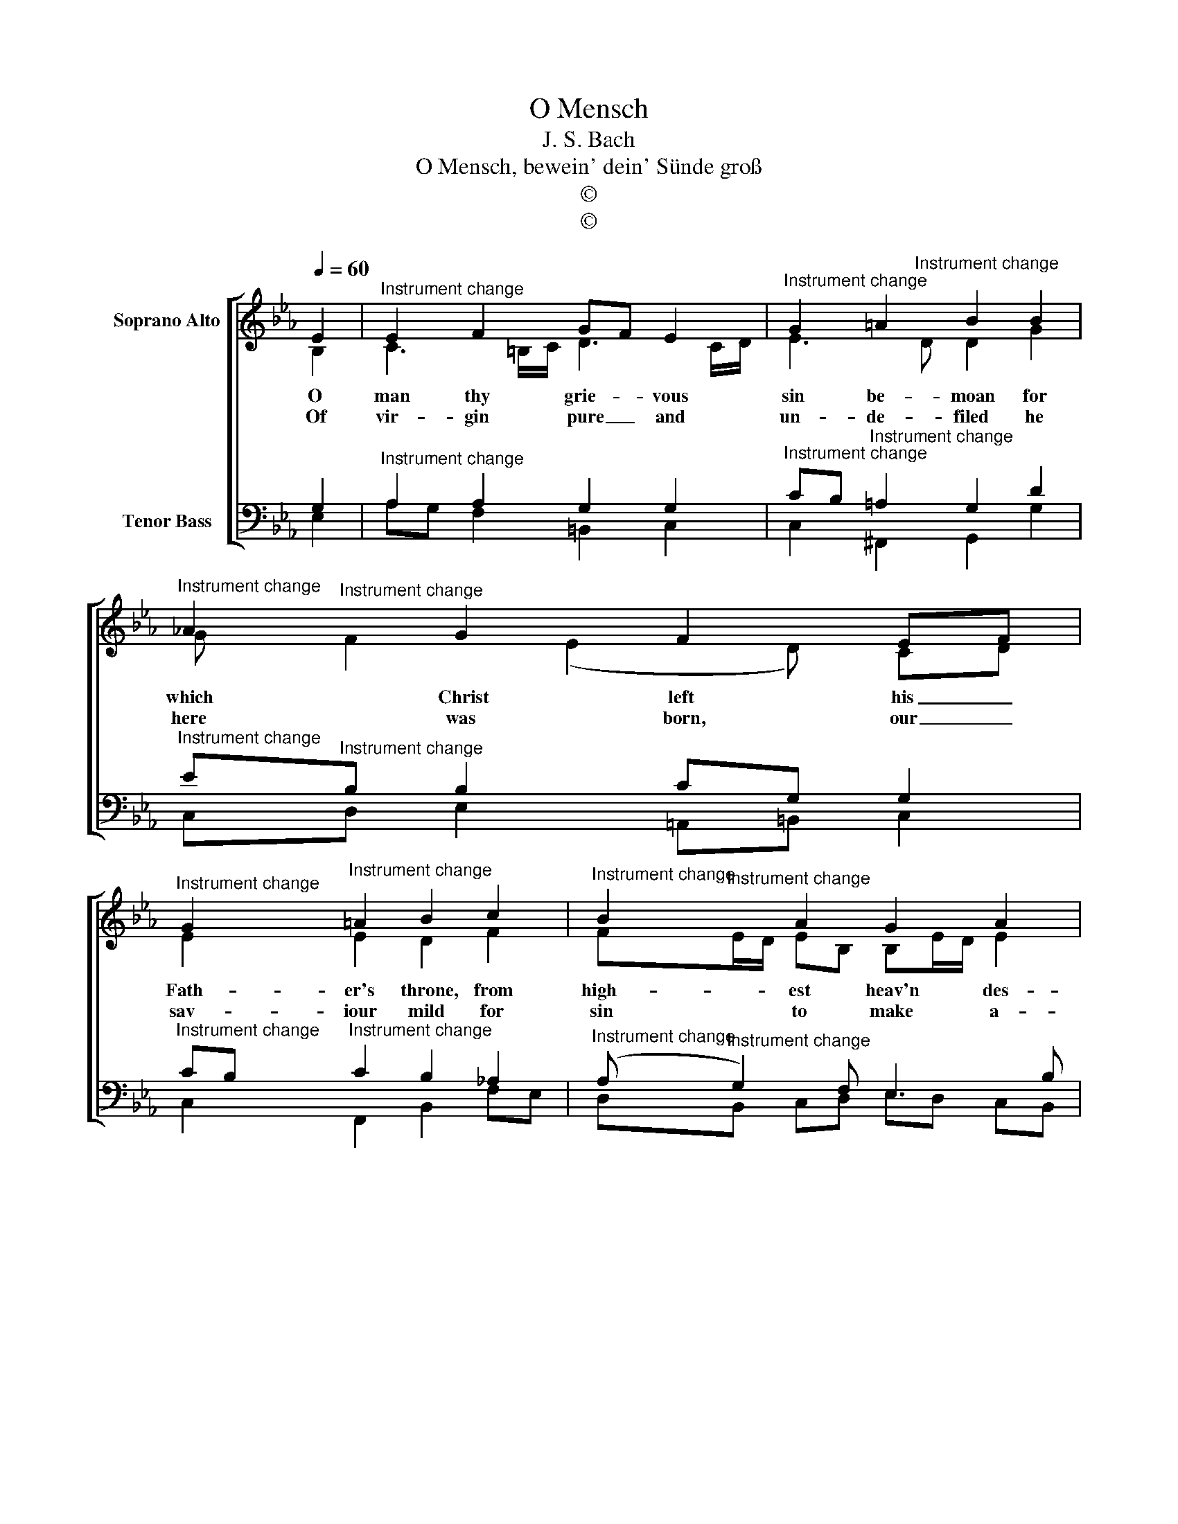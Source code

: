 X:1
T:O Mensch
T:J. S. Bach
T:O Mensch, bewein' dein' Sünde groß
T:©
T:©
Z:©
%%score [ ( 1 2 ) ( 3 4 ) ]
L:1/8
Q:1/4=60
M:none
K:Eb
V:1 treble nm="Soprano Alto"
V:2 treble 
V:3 bass nm="Tenor Bass"
V:4 bass 
V:1
 E2 |"^Instrument change" E2 F2 GF E2 |"^Instrument change" G2 =A2 B2 B2 | %3
w: O|man thy grie- * vous|sin be- moan for|
w: Of|vir- gin pure _ and|un- de- filed he|
w: |||
"^Instrument change" !courtesy!_A2 G2 F2 EF | %4
w: which Christ left his _|
w: here was born, our _|
w: |
"^Instrument change" G2"^Instrument change" =A2 B2 c2 |"^Instrument change" B2 A2 G2 A2 | %6
w: Fath- er's throne, from|high- est heav'n des-|
w: sav- iour mild for|sin to make a-|
w: ||
"^Instrument change" F4 E2 :|"^Instrument change" e2 | %8
w: cen- ding.||
w: tone- ment.||
w: |The|
"^Instrument change" e2"^Instrument change" e2 d2 B2 |"^Instrument change" c2 c2 G2 e2 | %10
w: ||
w: ||
w: dead he raised to|life a- gain, the|
"^Instrument change" e2"^Instrument change" e2 d2 B2 | %11
w: |
w: |
w: sick he freed from|
"^Instrument change" c2"^Instrument change" c2 B2 G_A | %12
w: |
w: |
w: grief and pain un- *|
"^Instrument change" B2"^Instrument change" c2 B2 G2 |"^Instrument change" A4 G2 F2 | %14
w: ||
w: ||
w: til the time ap-|point- ed that|
"^Instrument change" G2"^Instrument change" A2 B2 B2 |"^Instrument change" A2 G2 F2 B2 | %16
w: ||
w: ||
w: he for us should|give his blood, should|
"^Instrument change" c2"^Instrument change" d2 e2 d2 | %17
w: |
w: |
w: bear our sins' o'er-|
"^Instrument change" c2"^Instrument change" c2 B2 E2 | %18
w: |
w: |
w: whelm- ing load, the|
"^Instrument change" F2"^Instrument change" G2 A2 G2 |"^Instrument change" F4 E2 |] %20
w: ||
w: ||
w: shame- ful cross en-|dur- ing.|
V:2
 B,2 | C3 =B,/C/ D3 C/D/ | E3"^Instrument change" D D2 G2 | G"^Instrument change" F2 (E2 D) CD | %4
 E2 E2 D2 F2 | F"^Instrument change"E/D/ EB, B,E/D/ E2 | E"^Instrument change"D/C/ D2 B,2 :| %7
 B"^Instrument change"A | G2 F2 F2 E2 | E"^Instrument change"_D E2 E2 G2 | F2 F2 F2 F2 | %11
 G2 FE D2 EF | G2 A2 G2 G2 | G"^Instrument change"F/E/ FD E2 F2 | E2 E2 F2 G2 | %15
 C"^Instrument change"D E2 ED F2 | F2 F2 G=A B2 | B2 =A2 G2 E2 | D2 E2 FD B,E | %19
 E"^Instrument change"D/C/ D2 B,2 |] %20
V:3
 G,2 |"^Instrument change" A,2 A,2 G,2 G,2 | %2
"^Instrument change" CB,"^Instrument change" =A,2 G,2 D2 | %3
"^Instrument change" E"^Instrument change"B, B,2 CG, G,2 | %4
"^Instrument change" CB,"^Instrument change" C2 B,2 _A,2 | %5
"^Instrument change" (A,"^Instrument change" G,2) F, E,3 B, | %6
"^Instrument change" C"^Instrument change"A, F,B, G,2 :| %7
"^Instrument change" G,"^Instrument change"A, | %8
"^Instrument change" B,2"^Instrument change" C2 CB,/_A,/ G,2 |"^Instrument change" A,2 A,2 B,2 C2 | %10
"^Instrument change" C"^Instrument change"B, =A,2 B,A, B,2 | %11
"^Instrument change" B,=A,/G,/"^Instrument change" A,2 B,2 B,2 | %12
"^Instrument change" E2 E2 (E _D2) C | %13
"^Instrument change" C2"^Instrument change" !courtesy!=DF C2 A,2 | %14
"^Instrument change" B,2"^Instrument change" C2 =D2 =D,=E, | %15
"^Instrument change" F,2"^Instrument change" B,2 B,2 D2 | %16
"^Instrument change" C2"^Instrument change" B,2 B,C D2 | %17
"^Instrument change" G,2"^Instrument change" D2 D2 C2 |"^Instrument change" B,2 B,3 F, G,B, | %19
"^Instrument change" CA,"^Instrument change" F,B,/A,/ G,2 |] %20
V:4
 E,2 | A,G, F,2 =B,,2 C,2 | C,2 ^F,,2 G,,2 G,2 | C,D, E,2 =A,,=B,, C,2 | C,2 F,,2 B,,2 F,E, | %5
 D,B,, C,D, E,D, C,B,, | A,,F,, B,,2 E,,2 :| E,,F,, | G,,2 =A,,2 B,,C, _D,2 | %9
 C,"^Instrument change"B,, A,,2 E,2 C,B,, | =A,,G,, F,,2 B,,C, D,2 | C,2 F,2 B,,2 E,2 | %12
 E,"^Instrument change"_D, C,=D, E,2 =E,2 | F,2 =B,,2 C,2 _D,2 | _D,2 C,2 B,,A,, G,,2 | %15
 F,,2 G,,A,, B,,2 B,2 | =A,2 _A,2 G,3 F, | =E,2 ^F,2 G,2 _A,2 | %18
 A,"^Instrument change"G, F,E, D,B,, E,G,, | A,,2 B,,2 E,,2 |] %20

